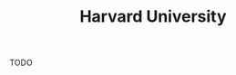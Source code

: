 :PROPERTIES:
:ID:       ce086131-d485-4d63-88f0-9b2fc94f6cf8
:END:
#+TITLE: Harvard University
#+STARTUP: overview latexpreview inlineimages
#+ROAM_TAGS: location permanent
#+ROAM_ALIAS: "Harvard University" "what is Harvard University" "what Harvard University is"
#+CREATED: [2021-06-13 Paz]
#+LAST_MODIFIED: [2021-06-13 Paz 20:05]

TODO


